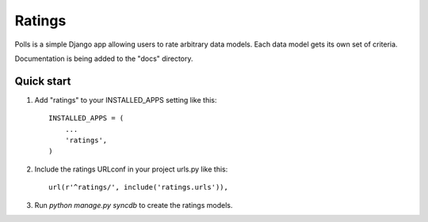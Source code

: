 =======
Ratings
=======

Polls is a simple Django app allowing users to rate arbitrary data models.
Each data model gets its own set of criteria.

Documentation is being added to the "docs" directory.

Quick start
-----------

1. Add "ratings" to your INSTALLED_APPS setting like this::

      INSTALLED_APPS = (
          ...
          'ratings',
      )

2. Include the ratings URLconf in your project urls.py like this::

      url(r'^ratings/', include('ratings.urls')),

3. Run `python manage.py syncdb` to create the ratings models.


